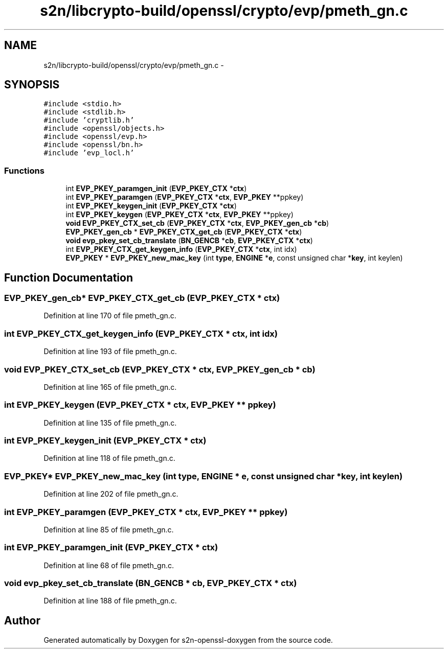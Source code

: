 .TH "s2n/libcrypto-build/openssl/crypto/evp/pmeth_gn.c" 3 "Thu Jun 30 2016" "s2n-openssl-doxygen" \" -*- nroff -*-
.ad l
.nh
.SH NAME
s2n/libcrypto-build/openssl/crypto/evp/pmeth_gn.c \- 
.SH SYNOPSIS
.br
.PP
\fC#include <stdio\&.h>\fP
.br
\fC#include <stdlib\&.h>\fP
.br
\fC#include 'cryptlib\&.h'\fP
.br
\fC#include <openssl/objects\&.h>\fP
.br
\fC#include <openssl/evp\&.h>\fP
.br
\fC#include <openssl/bn\&.h>\fP
.br
\fC#include 'evp_locl\&.h'\fP
.br

.SS "Functions"

.in +1c
.ti -1c
.RI "int \fBEVP_PKEY_paramgen_init\fP (\fBEVP_PKEY_CTX\fP *\fBctx\fP)"
.br
.ti -1c
.RI "int \fBEVP_PKEY_paramgen\fP (\fBEVP_PKEY_CTX\fP *\fBctx\fP, \fBEVP_PKEY\fP **ppkey)"
.br
.ti -1c
.RI "int \fBEVP_PKEY_keygen_init\fP (\fBEVP_PKEY_CTX\fP *\fBctx\fP)"
.br
.ti -1c
.RI "int \fBEVP_PKEY_keygen\fP (\fBEVP_PKEY_CTX\fP *\fBctx\fP, \fBEVP_PKEY\fP **ppkey)"
.br
.ti -1c
.RI "\fBvoid\fP \fBEVP_PKEY_CTX_set_cb\fP (\fBEVP_PKEY_CTX\fP *\fBctx\fP, \fBEVP_PKEY_gen_cb\fP *\fBcb\fP)"
.br
.ti -1c
.RI "\fBEVP_PKEY_gen_cb\fP * \fBEVP_PKEY_CTX_get_cb\fP (\fBEVP_PKEY_CTX\fP *\fBctx\fP)"
.br
.ti -1c
.RI "\fBvoid\fP \fBevp_pkey_set_cb_translate\fP (\fBBN_GENCB\fP *\fBcb\fP, \fBEVP_PKEY_CTX\fP *\fBctx\fP)"
.br
.ti -1c
.RI "int \fBEVP_PKEY_CTX_get_keygen_info\fP (\fBEVP_PKEY_CTX\fP *\fBctx\fP, int idx)"
.br
.ti -1c
.RI "\fBEVP_PKEY\fP * \fBEVP_PKEY_new_mac_key\fP (int \fBtype\fP, \fBENGINE\fP *\fBe\fP, const unsigned char *\fBkey\fP, int keylen)"
.br
.in -1c
.SH "Function Documentation"
.PP 
.SS "\fBEVP_PKEY_gen_cb\fP* EVP_PKEY_CTX_get_cb (\fBEVP_PKEY_CTX\fP * ctx)"

.PP
Definition at line 170 of file pmeth_gn\&.c\&.
.SS "int EVP_PKEY_CTX_get_keygen_info (\fBEVP_PKEY_CTX\fP * ctx, int idx)"

.PP
Definition at line 193 of file pmeth_gn\&.c\&.
.SS "\fBvoid\fP EVP_PKEY_CTX_set_cb (\fBEVP_PKEY_CTX\fP * ctx, \fBEVP_PKEY_gen_cb\fP * cb)"

.PP
Definition at line 165 of file pmeth_gn\&.c\&.
.SS "int EVP_PKEY_keygen (\fBEVP_PKEY_CTX\fP * ctx, \fBEVP_PKEY\fP ** ppkey)"

.PP
Definition at line 135 of file pmeth_gn\&.c\&.
.SS "int EVP_PKEY_keygen_init (\fBEVP_PKEY_CTX\fP * ctx)"

.PP
Definition at line 118 of file pmeth_gn\&.c\&.
.SS "\fBEVP_PKEY\fP* EVP_PKEY_new_mac_key (int type, \fBENGINE\fP * e, const unsigned char * key, int keylen)"

.PP
Definition at line 202 of file pmeth_gn\&.c\&.
.SS "int EVP_PKEY_paramgen (\fBEVP_PKEY_CTX\fP * ctx, \fBEVP_PKEY\fP ** ppkey)"

.PP
Definition at line 85 of file pmeth_gn\&.c\&.
.SS "int EVP_PKEY_paramgen_init (\fBEVP_PKEY_CTX\fP * ctx)"

.PP
Definition at line 68 of file pmeth_gn\&.c\&.
.SS "\fBvoid\fP evp_pkey_set_cb_translate (\fBBN_GENCB\fP * cb, \fBEVP_PKEY_CTX\fP * ctx)"

.PP
Definition at line 188 of file pmeth_gn\&.c\&.
.SH "Author"
.PP 
Generated automatically by Doxygen for s2n-openssl-doxygen from the source code\&.
